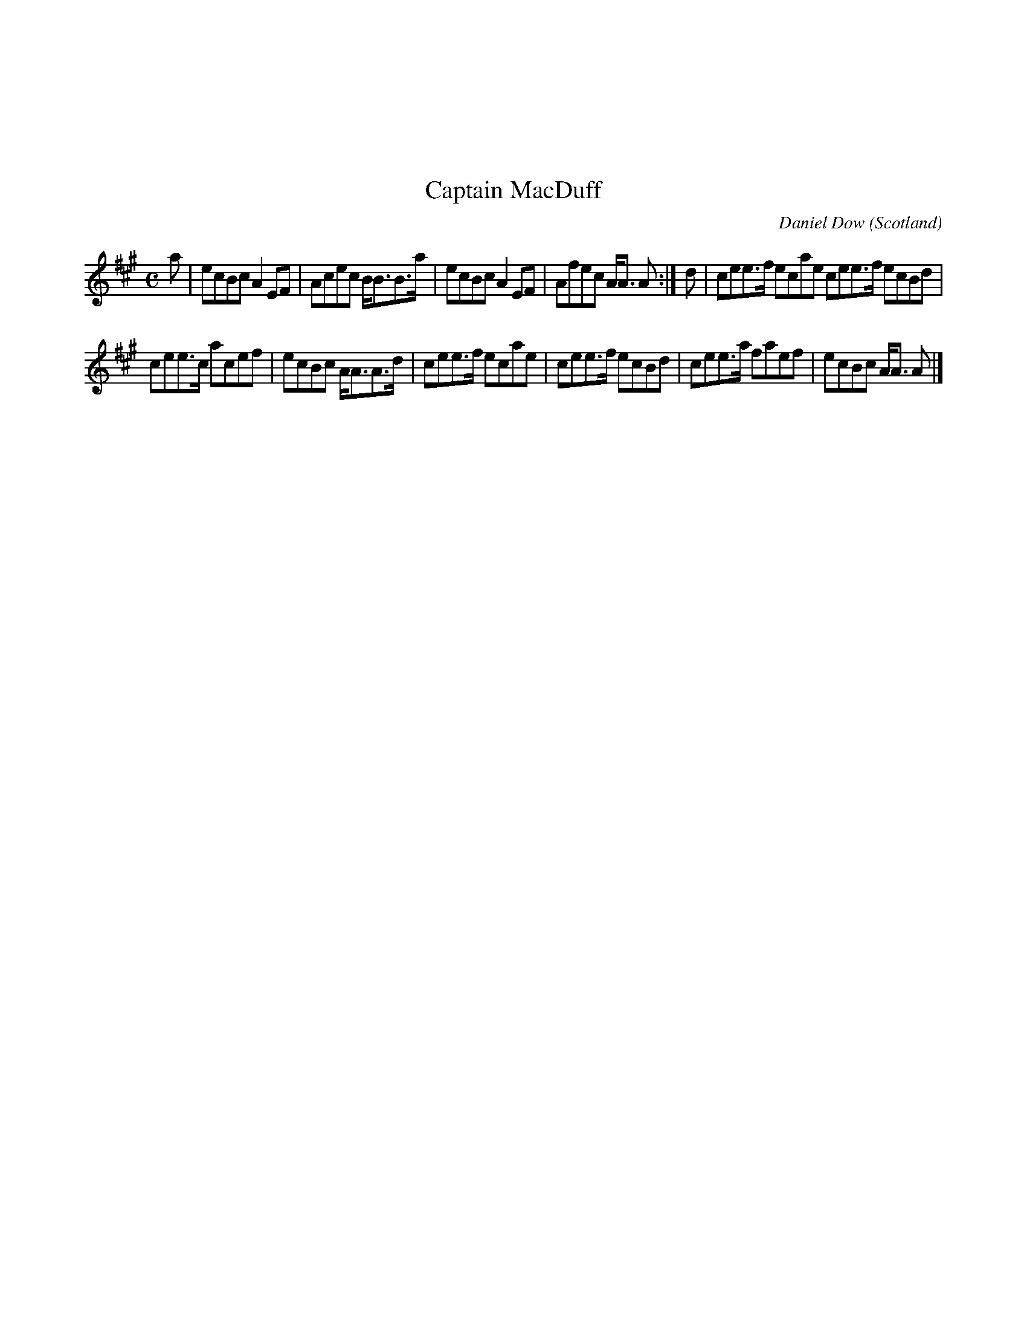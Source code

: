 X:077
%%topmargin 3cm
T:Captain MacDuff
C:Daniel Dow
O:Scotland
B:Keith Norman MacDonald : "The Skye collection of the best reels & strathspeys extant" : 1887
Z:Ralph Palmer
R:Reel
M:C
L:1/8
K:A
a| ecBc A2 EF | Acec B<BB>a | ecBc A2 EF | Afec A<A A :| d | cee>f ecae cee>f ecBd |
cee>c acef | ecBc A<AA>d | cee>f ecae | cee>f ecBd | cee>a faef | ecBc A<A A|]
